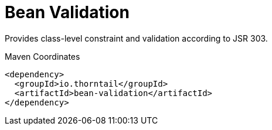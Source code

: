 = Bean Validation

Provides class-level constraint and validation according to JSR 303.


.Maven Coordinates
[source,xml]
----
<dependency>
  <groupId>io.thorntail</groupId>
  <artifactId>bean-validation</artifactId>
</dependency>
----


